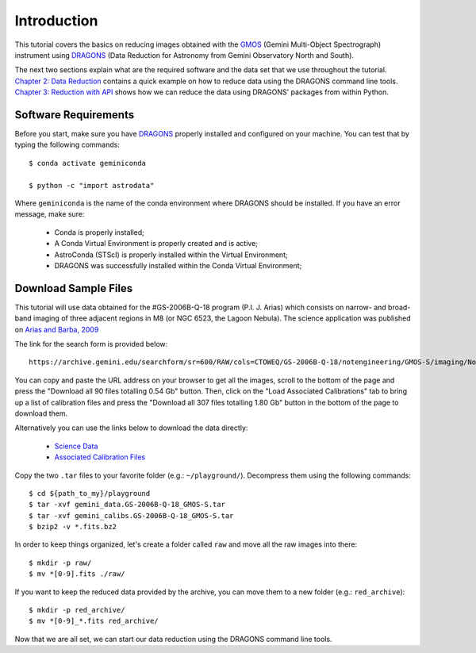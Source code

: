 .. 01_introduction.rst

.. _`DRAGONS`: https://dragons.readthedocs.io/

.. _`GMOS`: https://www.gemini.edu/sciops/instruments/gmos/


.. _introduction:

Introduction
************

This tutorial covers the basics on reducing images obtained with the
`GMOS`_ (Gemini Multi-Object Spectrograph) instrument using `DRAGONS`_ (Data
Reduction for Astronomy from Gemini Observatory North and South).

The next two sections explain what are the required software and the data set
that we use throughout the tutorial. `Chapter 2: Data Reduction
<command_line_data_reduction>`_ contains a quick example on how to reduce data
using the DRAGONS command line tools. `Chapter 3: Reduction with API
<api_data_reduction>`_ shows how we can reduce the data using DRAGONS' packages
from within Python.


.. _software_requirements:

Software Requirements
=====================

Before you start, make sure you have `DRAGONS
<https://dragons.readthedocs.io/>`_ properly installed and configured on your
machine. You can test that by typing the following commands:

::

    $ conda activate geminiconda

    $ python -c "import astrodata"

Where ``geminiconda`` is the name of the conda environment where DRAGONS should
be installed. If you have an error message, make sure:

    - Conda is properly installed;

    - A Conda Virtual Environment is properly created and is active;

    - AstroConda (STScI) is properly installed within the Virtual Environment;

    - DRAGONS was successfully installed within the Conda Virtual Environment;


.. _download_sample_files:

Download Sample Files
=====================

This tutorial will use data obtained for the #GS-2006B-Q-18 program
(P.I. J. Arias) which consists on narrow- and broad-band imaging of three
adjacent regions in M8 (or NGC 6523, the Lagoon Nebula). The science application
was published on `Arias and Barba, 2009
<https://ui.adsabs.harvard.edu/#abs/2009RMxAC..35..288A/abstract>`_

The link for the search form is provided below::

    https://archive.gemini.edu/searchform/sr=600/RAW/cols=CTOWEQ/GS-2006B-Q-18/notengineering/GMOS-S/imaging/NotFail

You can copy and paste the URL address on your browser to get all the images,
scroll to the bottom of the page and press the "Download all 90 files totalling
0.54 Gb" button. Then, click on the "Load Associated Calibrations" tab to bring
up a list of calibration files and press the "Download all 307 files totalling
1.80 Gb" button in the bottom of the page to download them.

Alternatively you can use the links below to download the data directly:

    - `Science Data <https://archive.gemini.edu/download/sr=600/notengineering/GS-2006B-Q-18/RAW/GMOS-S/imaging/NotFail/present/canonical>`_
    - `Associated Calibration Files <https://archive.gemini.edu/download/associated_calibrations/sr=600/notengineering/GS-2006B-Q-18/RAW/GMOS-S/imaging/NotFail/canonical>`_

Copy the two ``.tar`` files to your favorite folder (e.g.: ``~/playground/``).
Decompress them using the following commands::

    $ cd ${path_to_my}/playground
    $ tar -xvf gemini_data.GS-2006B-Q-18_GMOS-S.tar
    $ tar -xvf gemini_calibs.GS-2006B-Q-18_GMOS-S.tar
    $ bzip2 -v *.fits.bz2

In order to keep things organized, let's create a folder called ``raw`` and move
all the raw images into there::

    $ mkdir -p raw/
    $ mv *[0-9].fits ./raw/

If you want to keep the reduced data provided by the archive, you can move them
to a new folder (e.g.: ``red_archive``)::

    $ mkdir -p red_archive/
    $ mv *[0-9]_*.fits red_archive/

Now that we are all set, we can start our data reduction using the DRAGONS
command line tools.
